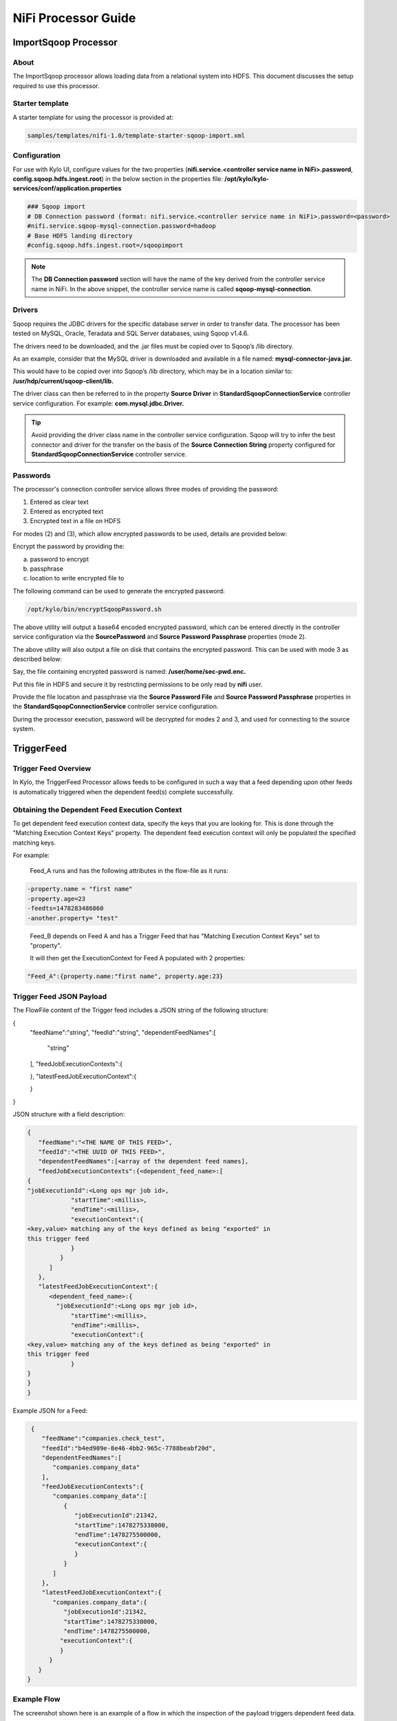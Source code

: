 ====================
NiFi Processor Guide
====================


ImportSqoop Processor
---------------------

About
~~~~~

The ImportSqoop processor allows loading data from a relational system
into HDFS. This document discusses the setup required to use this
processor.

Starter template
~~~~~~~~~~~~~~~~

A starter template for using the processor is provided at:

.. code-block:: shell

    samples/templates/nifi-1.0/template-starter-sqoop-import.xml

..

Configuration
~~~~~~~~~~~~~

For use with Kylo UI, configure values for the two properties (**nifi.service.<controller service name in NiFi>.password**, **config.sqoop.hdfs.ingest.root**) in the below section in the properties file: **/opt/kylo/kylo-services/conf/application.properties**

.. code-block:: shell

    ### Sqoop import
    # DB Connection password (format: nifi.service.<controller service name in NiFi>.password=<password>
    #nifi.service.sqoop-mysql-connection.password=hadoop
    # Base HDFS landing directory
    #config.sqoop.hdfs.ingest.root=/sqoopimport

..

.. note:: The **DB Connection password** section will have the name of the key derived from the controller service name in NiFi. In the above snippet, the controller service name is called **sqoop-mysql-connection**.

Drivers
~~~~~~~

Sqoop requires the JDBC drivers for the specific database server in order to transfer data. The processor has been tested on MySQL, Oracle, Teradata and SQL Server databases, using Sqoop v1.4.6.

The drivers need to be downloaded, and the .jar files must be copied over to Sqoop’s /lib directory.

As an example, consider that the MySQL driver is downloaded and available in a file named: **mysql-connector-java.jar.**

This would have to be copied over into Sqoop’s /lib directory, which may be in a location similar to: **/usr/hdp/current/sqoop-client/lib.**

The driver class can then be referred to in the property **Source Driver** in **StandardSqoopConnectionService** controller service
configuration. For example: **com.mysql.jdbc.Driver.**

.. tip:: Avoid providing the driver class name in the controller service configuration. Sqoop will try to infer the best connector and driver for the transfer on the basis of the **Source Connection String** property configured for **StandardSqoopConnectionService** controller service.

Passwords
~~~~~~~~~

The processor's connection controller service allows three modes of providing the password:

1. Entered as clear text
2. Entered as encrypted text
3. Encrypted text in a file on HDFS

For modes (2) and (3), which allow encrypted passwords to be used, details are provided below:

Encrypt the password by providing the:

a. password to encrypt

b. passphrase

c. location to write encrypted file to

The following command can be used to generate the
encrypted password:

.. code-block:: shell

      /opt/kylo/bin/encryptSqoopPassword.sh

..

The above utility will output a base64 encoded encrypted password, which can be entered directly in the controller service configuration
via the **SourcePassword** and **Source Password Passphrase** properties (mode 2).

The above utility will also output a file on disk that contains the encrypted password. This can be used with mode 3 as described below:

Say, the file containing encrypted password is named: **/user/home/sec-pwd.enc.**

Put this file in HDFS and secure it by restricting permissions to be only read by **nifi** user.

Provide the file location and passphrase via the **Source Password File** and **Source Password Passphrase** properties in
the **StandardSqoopConnectionService** controller service configuration.

During the processor execution, password will be decrypted for modes 2 and 3, and used for connecting to the source system.

TriggerFeed
-----------

Trigger Feed Overview
~~~~~~~~~~~~~~~~~~~~~

In Kylo, the TriggerFeed Processor allows feeds to be configured
in such a way that a feed depending upon other feeds is automatically
triggered when the dependent feed(s) complete successfully.

Obtaining the Dependent Feed Execution Context
~~~~~~~~~~~~~~~~~~~~~~~~~~~~~~~~~~~~~~~~~~~~~~

|image16|

To get dependent feed execution context data, specify the keys that you
are looking for. This is done through the "Matching Execution Context
Keys" property. The dependent feed execution context will only be
populated the specified matching keys.

For example:

    Feed_A runs and has the following attributes in the flow-file as it
    runs:

.. code-block:: properties

     -property.name = "first name"
     -property.age=23
     -feedts=1478283486860
     -another.property= "test"

..

    Feed_B depends on Feed A and has a Trigger Feed that has "Matching
    Execution Context Keys" set to "property".

    It will then get the ExecutionContext for Feed A populated with 2
    properties:

.. code-block:: shell

    "Feed_A":{property.name:"first name", property.age:23}

..

Trigger Feed JSON Payload
~~~~~~~~~~~~~~~~~~~~~~~~~

The FlowFile content of the Trigger feed includes a JSON string of the
following structure:

.. code-block:: javascript

{
   "feedName":"string",
   "feedId":"string",
   "dependentFeedNames":[
      "string"
   ],
   "feedJobExecutionContexts":{

   },
   "latestFeedJobExecutionContext":{

   }
}

..

JSON structure with a field description:

.. code-block:: javascript

  {
     "feedName":"<THE NAME OF THIS FEED>",
     "feedId":"<THE UUID OF THIS FEED>",
     "dependentFeedNames":[<array of the dependent feed names],
     "feedJobExecutionContexts":{<dependent_feed_name>:[
  {
  "jobExecutionId":<Long ops mgr job id>,
              "startTime":<millis>,
              "endTime":<millis>,
              "executionContext":{
  <key,value> matching any of the keys defined as being "exported" in
  this trigger feed
              }
           }
        ]
     },
     "latestFeedJobExecutionContext":{
        <dependent_feed_name>:{  
          "jobExecutionId":<Long ops mgr job id>,
              "startTime":<millis>,
              "endTime":<millis>,
              "executionContext":{
  <key,value> matching any of the keys defined as being "exported" in
  this trigger feed
              }
  }
  }
  }

..

Example JSON for a Feed:

.. code-block:: javascript

  {
     "feedName":"companies.check_test",
     "feedId":"b4ed909e-8e46-4bb2-965c-7788beabf20d",
     "dependentFeedNames":[
        "companies.company_data"
     ],
     "feedJobExecutionContexts":{
        "companies.company_data":[
           {
              "jobExecutionId":21342,
              "startTime":1478275338000,
              "endTime":1478275500000,
              "executionContext":{
              }
           }
        ]
     },
     "latestFeedJobExecutionContext":{
        "companies.company_data":{
           "jobExecutionId":21342,
           "startTime":1478275338000,
           "endTime":1478275500000,
          "executionContext":{
          }
       }
    }
 }

..

Example Flow
~~~~~~~~~~~~

The screenshot shown here is an example of a flow in which the inspection of the payload triggers dependent feed data.

|image17|

The EvaluateJSONPath processor is used to extract JSON content from the flow file.

Refer to the Data Confidence Invalid Records flow for an example:
|data_confidence_invalid_records_link|

.. |data_confidence_invalid_records_link| raw:: html

   <a href="https://github.com/KyloIO/kylo/blob/master/samples/templates/nifi-1.0/data_confidence_invalid_records.zip" target="_blank">https://github.com/KyloIO/kylo/blob/master/samples/templates/nifi-1.0/data_confidence_invalid_records.zip</a>

.. |image16| image:: ../media/kylo-config/KC16.png
   :width: 5.33825in
   :height: 3.07839in
.. |image17| image:: ../media/kylo-config/KC17.png
   :width: 6.59028in
   :height: 0.76042in
